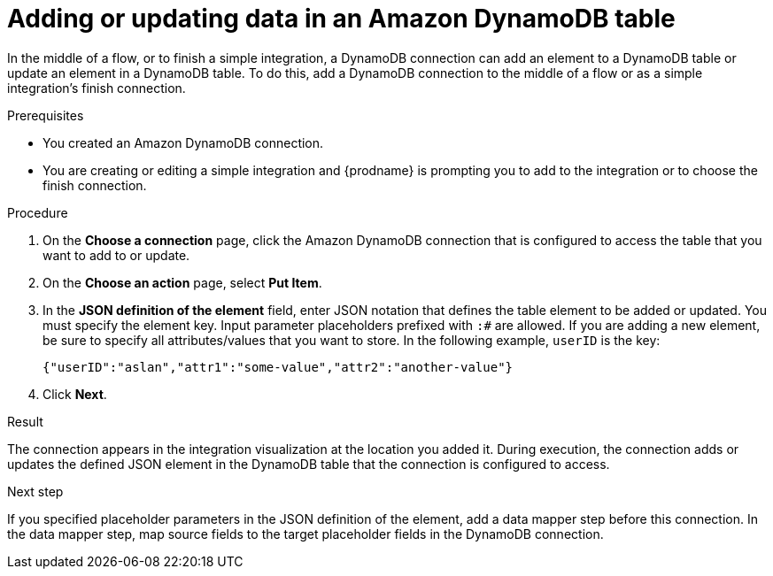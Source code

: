 // This module is included in the following assemblies:
// as_connecting-to-amazon-dynamodb.adoc

[id='adding-dynamodb-connection-put_{context}']
= Adding or updating data in an Amazon DynamoDB table

In the middle of a flow, or to finish a simple integration, a
DynamoDB connection can add an element to a DynamoDB table or update
an element in a DynamoDB table. To do this, add a DynamoDB connection
to the middle of a flow or as a simple integration's finish connection. 

.Prerequisites
* You created an Amazon DynamoDB connection.
* You are creating or editing a simple integration and {prodname} is prompting you
to add to the integration or to choose the finish connection.  

.Procedure

. On the *Choose a connection* page, click the Amazon DynamoDB connection that
is configured to access the table that you want to add to or update. 

. On the *Choose an action* page, select *Put Item*. 

. In the *JSON definition of the element* field, enter JSON notation 
that defines the table element to be added or updated. You must specify 
the element key. Input parameter placeholders prefixed 
with `:#` are allowed. If you are adding a new element, be sure to specify 
all attributes/values that you want to store.
In the following example, `userID` is the key: 
+
----
{"userID":"aslan","attr1":"some-value","attr2":"another-value"}
----

. Click *Next*. 

.Result
The connection appears in the integration visualization at the location
you added it. During execution, the connection adds or updates the defined JSON
element in the DynamoDB table that the connection is configured to access. 

.Next step
If you specified placeholder parameters in the JSON definition of the element, add a data 
mapper step before this connection. In the data mapper step, map source fields 
to the target placeholder fields in the DynamoDB connection. 
